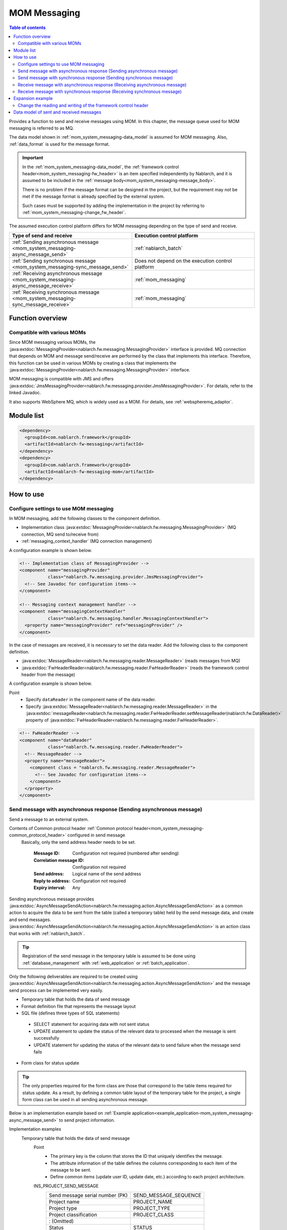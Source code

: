 .. _mom_system_messaging:

MOM Messaging
==================================================

.. contents:: Table of contents
  :depth: 3
  :local:

Provides a function to send and receive messages using MOM.
In this chapter, the message queue used for MOM messaging is referred to as MQ.

The data model shown in :ref:`mom_system_messaging-data_model` is assumed for MOM messaging.
Also, :ref:`data_format` is used for the message format.

.. important::
 In the :ref:`mom_system_messaging-data_model`,
 the :ref:`framework control header<mom_system_messaging-fw_header>` is an item specified independently by Nablarch,
 and it is assumed to be included in the :ref:`message body<mom_system_messaging-message_body>`.

 There is no problem if the message format can be designed in the project,
 but the requirement may not be met
 if the message format is already specified by the external system.

 Such cases must be supported by adding the implementation in the project
 by referring to :ref:`mom_system_messaging-change_fw_header`.

The assumed execution control platform differs for MOM messaging depending on the type of send and receive.

.. list-table::
   :header-rows: 1
   :class: white-space-normal
   :widths: 50, 50

   * - Type of send and receive
     - Execution control platform
   * - :ref:`Sending asynchronous message <mom_system_messaging-async_message_send>`
     - :ref:`nablarch_batch`
   * - :ref:`Sending synchronous message <mom_system_messaging-sync_message_send>`
     - Does not depend on the execution control platform
   * - :ref:`Receiving asynchronous message <mom_system_messaging-async_message_receive>`
     - :ref:`mom_messaging`
   * - :ref:`Receiving synchronous message <mom_system_messaging-sync_message_receive>`
     - :ref:`mom_messaging`

Function overview
--------------------------

Compatible with various MOMs
~~~~~~~~~~~~~~~~~~~~~~~~~~~~~~~~~~~~~~~~~~~~~~~~~~~~~~~~~~~~~~~~~~~~
Since MOM messaging various MOMs,
the :java:extdoc:`MessagingProvider<nablarch.fw.messaging.MessagingProvider>` interface is provided.
MQ connection that depends on MOM and message send/receive are performed by the class that implements this interface.
Therefore, this function can be used in various MOMs
by creating a class that implements the :java:extdoc:`MessagingProvider<nablarch.fw.messaging.MessagingProvider>` interface.

MOM messaging is compatible with JMS
and offers :java:extdoc:`JmsMessagingProvider<nablarch.fw.messaging.provider.JmsMessagingProvider>`.
For details, refer to the linked Javadoc.

It also supports WebSphere MQ,
which is widely used as a MOM. For details, see :ref:`webspheremq_adaptor`.

Module list
--------------------------------------------------
.. code-block:: xml

  <dependency>
    <groupId>com.nablarch.framework</groupId>
    <artifactId>nablarch-fw-messaging</artifactId>
  </dependency>
  <dependency>
    <groupId>com.nablarch.framework</groupId>
    <artifactId>nablarch-fw-messaging-mom</artifactId>
  </dependency>

How to use
---------------------------

.. _mom_system_messaging-settings:

Configure settings to use MOM messaging
~~~~~~~~~~~~~~~~~~~~~~~~~~~~~~~~~~~~~~~~~~~~~~~~~~
In MOM messaging, add the following classes to the component definition.

* Implementation class :java:extdoc:`MessagingProvider<nablarch.fw.messaging.MessagingProvider>` (MQ connection, MQ send to/receive from)
* :ref:`messaging_context_handler` (MQ connection management)

A configuration example is shown below.

.. code-block:: xml

 <!-- Implementation class of MessagingProvider -->
 <component name="messagingProvider"
            class="nablarch.fw.messaging.provider.JmsMessagingProvider">
   <!-- See Javadoc for configuration items-->
 </component>

 <!-- Messaging context management handler -->
 <component name="messagingContextHandler"
            class="nablarch.fw.messaging.handler.MessagingContextHandler">
   <property name="messagingProvider" ref="messagingProvider" />
 </component>

In the case of messages are received, it is necessary to set the data reader.
Add the following class to the component definition.

* :java:extdoc:`MessageReader<nablarch.fw.messaging.reader.MessageReader>` (reads messages from MQ)
* :java:extdoc:`FwHeaderReader<nablarch.fw.messaging.reader.FwHeaderReader>` (reads the framework control header from the message)

A configuration example is shown below.

Point
  * Specify ``dataReader`` in the component name of the data reader.
  * Specify :java:extdoc:`MessageReader<nablarch.fw.messaging.reader.MessageReader>`
    in the :java:extdoc:`messageReader<nablarch.fw.messaging.reader.FwHeaderReader.setMessageReader(nablarch.fw.DataReader)>`
    property
    of :java:extdoc:`FwHeaderReader<nablarch.fw.messaging.reader.FwHeaderReader>`.

.. code-block:: xml

 <!-- FwHeaderReader -->
 <component name="dataReader"
            class="nablarch.fw.messaging.reader.FwHeaderReader">
   <!-- MessageReader -->
   <property name="messageReader">
     <component class = "nablarch.fw.messaging.reader.MessageReader">
       <!-- See Javadoc for configuration items-->
     </component>
   </property>
 </component>

.. _mom_system_messaging-async_message_send:

Send message with asynchronous response (Sending asynchronous message)
~~~~~~~~~~~~~~~~~~~~~~~~~~~~~~~~~~~~~~~~~~~~~~~~~~~~~~~~~~~~~~~~~~~~~~~~~~~~~~~~~~~~~~~
Send a message to an external system.

.. image:: ../images/system_messaging/mom_system_messaging-async_message_send.png
  :scale: 80

Contents of Common protocol header :ref:`Common protocol header<mom_system_messaging-common_protocol_header>` configured in send message
 Basically, only the send address header needs to be set.

  :Message ID: Configuration not required (numbered after sending)
  :Correlation message ID: Configuration not required
  :Send address: Logical name of the send address
  :Reply to address: Configuration not required
  :Expiry interval: Any

Sending asynchronous message provides
:java:extdoc:`AsyncMessageSendAction<nablarch.fw.messaging.action.AsyncMessageSendAction>`
as a common action to acquire the data to be sent from the table (called a temporary table) held by the send message data,
and create and send messages.
:java:extdoc:`AsyncMessageSendAction<nablarch.fw.messaging.action.AsyncMessageSendAction>` is an action class
that works with :ref:`nablarch_batch`.

.. tip::
 Registration of the send message in the temporary table is assumed to be done
 using :ref:`database_management` with :ref:`web_application` or :ref:`batch_application`.

Only the following deliverables are required to be created using
:java:extdoc:`AsyncMessageSendAction<nablarch.fw.messaging.action.AsyncMessageSendAction>`
and the message send process can be implemented very easily.

* Temporary table that holds the data of send message
* Format definition file that represents the message layout
* SQL file (defines three types of SQL statements)

 * SELECT statement for acquiring data with not sent status
 * UPDATE statement to update the status of the relevant data to processed when the message is sent successfully
 * UPDATE statement for updating the status of the relevant data to send failure when the message send fails

* Form class for status update

.. tip::
 The only properties required for the form class are those that correspond to the table items required for status update.
 As a result, by defining a common table layout of the temporary table for the project,
 a single form class can be used in all sending asynchronous message.

Below is an implementation example based on
:ref:`Example application<example_application-mom_system_messaging-async_message_send>` to send project information.

Implementation examples
 \

 Temporary table that holds the data of send message
  Point
   * The primary key is the column that stores the ID that uniquely identifies the message.
   * The attribute information of the table defines the columns corresponding to each item of the message to be sent.
   * Define common items (update user ID, update date, etc.) according to each project architecture.

  INS_PROJECT_SEND_MESSAGE
   ================================ ======================
   Send message serial number (PK)  SEND_MESSAGE_SEQUENCE
   Project name                     PROJECT_NAME
   Project type                     PROJECT_TYPE
   Project classification           PROJECT_CLASS
       : (Omitted)
   Status                           STATUS
   Update user ID                   UPDATED_USER_ID
   Update date and time             UPDATED_DATE
   ================================ ======================

 Format definition file
  Point
   * The file name is ``<Request ID of send message>_SEND.fmt``.

  ProjectInsertMessage_SEND.fmt
   .. code-block:: bash

    file-type:        "Fixed" # Fixed-length
    text-encoding:    "MS932" # Character encoding of string type field
    record-length:    2120    # Length of each record

    [userData]
    Item definition omitted

 SQL file
  Point
   * The file name is ``<Request ID of send message>.sql``.
   * SQL_ID is as follows.

    * ``SELECT_SEND_DATA``: SELECT statement for acquiring data with not sent status
    * ``UPDATE_NORMAL_END``: UPDATE statement to update the status to processed
    * ``UPDATE_ABNORMAL_END``: UPDATE statement to update the status to send failure

  ProjectInsertMessage.sql
   .. code-block:: bash

    SELECT_SEND_DATA =
    SELECT
        Omitted
    FROM
        INS_PROJECT_SEND_MESSAGE
    WHERE
        STATUS = '0'
    ORDER BY
        SEND_MESSAGE_SEQUENCE

    UPDATE_NORMAL_END =
    UPDATE
        INS_PROJECT_SEND_MESSAGE
    SET
        STATUS = '1',
        UPDATED_USER_ID = :updatedUserId,
        UPDATED_DATE = :updatedDate
    WHERE
        SEND_MESSAGE_SEQUENCE = :sendMessageSequence

    UPDATE_ABNORMAL_END =
    UPDATE
        INS_PROJECT_SEND_MESSAGE
    SET
        STATUS = '9',
        UPDATED_USER_ID = :updatedUserId,
        UPDATED_DATE = :updatedDate
    WHERE
        SEND_MESSAGE_SEQUENCE = :sendMessageSequence

 Form class for status update
  Point
   * Since this form class is for status update only,
     all the attributes of the temporary table are not required to be retained as properties.

  SendMessagingForm.java
   .. code-block:: java

    public class SendMessagingForm {

        /** Send message serial number */
        private String sendMessageSequence;

        /** Update user ID */
        @UserId
        private String updatedUserId;

        /** Update date and time */
        @CurrentDateTime
        private java.sql.Timestamp updatedDate;

        // Constructor and accessor are omitted
    }

 Configuration of AsyncMessageSendAction
  Point
   * When :java:extdoc:`AsyncMessageSendAction<nablarch.fw.messaging.action.AsyncMessageSendAction>` is used,
     configuration of queue name of send destination and storage directory of format definition file are required.
     Configured by adding
     :java:extdoc:`AsyncMessageSendActionSettings<nablarch.fw.messaging.action.AsyncMessageSendActionSettings>`
     to the component definition.
     For the configuration items, refer to the Javadoc link.

  messaging-async-send-component-configuration.xml
   .. code-block:: xml

    <component name="asyncMessageSendActionSettings"
               class="nablarch.fw.messaging.action.AsyncMessageSendActionSettings">
      <property name="formatDir" value="format" />
      <property name="headerFormatName" value="header" />
      <property name="queueName" value="TEST.REQUEST" />
      <property name="sqlFilePackage" value="com.nablarch.example.sql" />
      <property name="formClassName"
                value="com.nablarch.example.form.SendMessagingForm" />
      <property name="headerItemList">
        <list>
          <value>sendMessageSequence</value>
        </list>
      </property>
    </component>

 Applying AsyncMessageSendAction
  Point
   * To make :java:extdoc:`AsyncMessageSendAction<nablarch.fw.messaging.action.AsyncMessageSendAction>`
     work with :ref:`nablarch_batch`,
     specify :java:extdoc:`AsyncMessageSendAction<nablarch.fw.messaging.action.AsyncMessageSendAction>` in the component definition
     of :ref:`request_path_java_package_mapping`.

  messaging-async-send-component-configuration.xml
   .. code-block:: xml

    <component class="nablarch.fw.handler.RequestPathJavaPackageMapping">
      <property name="basePackage"
                value="com.nablarch.example.action.ExampleAsyncMessageSendAction" />
      <property name="immediate" value="false" />
    </component>

.. _mom_system_messaging-sync_message_send:

Send message with synchronous response (Sending synchronous message)
~~~~~~~~~~~~~~~~~~~~~~~~~~~~~~~~~~~~~~~~~~~~~~~~~~~~~~~~~~~~~~~~~~~~~~~~~~~~~~~~~~~~~~~
Send a message to an external system and wait for the reply. Block until a response message is received or the wait timeout expires.

.. image:: ../images/system_messaging/mom_system_messaging-sync_message_send.png
  :scale: 80

Since a response message is received unlike :ref:`mom_system_messaging-async_message_send`,
it can be guaranteed to some extent that the process worked correctly at the destination.
However, if a response is not received within the specified time due to some problem and a timeout occurs, it is necessary to perform error processing (for example, message retry or failure notification).

Contents of :ref:`Common protocol header<mom_system_messaging-common_protocol_header>` configured in send message
 In addition to the send address header, it is necessary to set the reply to address header, which is the send address for the response.

  :Message ID: Configuration not required (numbered after sending)
  :Correlation message ID: Configuration not required
  :Send address: Logical name of the send address
  :Reply to address: Logical name of reply to address
  :Expiry interval: Any

Content of :ref:`Common protocol header<mom_system_messaging-common_protocol_header>` of response message created by the external system
 After the send process is completed, the application waits until a message with the same correlation message ID
 as that of the send message is received at the reply to address. Therefore, the external system must configure the correlation message ID in the response message.

  :Message ID: Configuration not required (numbered after sending)
  :Correlation message ID: Value of message ID header of send message
  :Send address: Reply to address header of send message
  :Reply to address: Configuration not required
  :Expiry interval: Any

Sending synchronous message provides
:java:extdoc:`MessageSender<nablarch.fw.messaging.MessageSender>` as a utility class that wraps routine processing.
Only the following deliverables are required to be created using
:java:extdoc:`MessageSender<nablarch.fw.messaging.MessageSender>`
and the send synchronous response message can be created very easily.

* Format definition file used to send and receive
* Send/receive process with :java:extdoc:`MessageSender<nablarch.fw.messaging.MessageSender>`

The following is an implementation example of sending project information
by batch action from the data stored in the table based on
:ref:`Example application<example_application-mom_system_messaging-sync_message_send>`.
Since the section to read data from the table is not related to sending of messages, the implementation example is omitted.

Implementation examples
 \

 Format definition file used to send and receive
  Point
   * The file name is as follows.

    * To send: ``<Message request ID>_SEND.fmt``
    * To receive: ``<Message request ID>_RECEIVE.fmt``

   * The record type name is fixed to ``data``.

  ProjectInsertMessage_SEND.fmt
   .. code-block:: bash

    file-type:        "Fixed" # Fixed-length
    text-encoding:    "MS932" # Character encoding of string type field
    record-length:    2120    # Length of each record
    record-separator: "\r\n"  # Carriage return and Line feed

    [data]
    Item definition omitted

  ProjectInsertMessage_RECEIVE.fmt
   .. code-block:: bash

    file-type:        "Fixed" # Fixed-length
    text-encoding:    "MS932" # Character encoding of string type field
    record-length:    130     # Length of each record
    record-separator: "\r\n"  # Carriage return and Line feed

    [data]
    Item definition omitted

 Send/receive process using MessageSender
  Point
   * Create the request message with :java:extdoc:`SyncMessage<nablarch.fw.messaging.SyncMessage>`.
   * To send a message,
     use
     :java:extdoc:`MessageSender#sendSync<nablarch.fw.messaging.MessageSender.sendSync(nablarch.fw.messaging.SyncMessage)>`.
     For How to Use, refer to the linked Javadoc.

  SendProjectInsertMessageAction.java
   .. code-block:: java

        public Result handle(SqlRow inputData, ExecutionContext ctx) {

            // Business process using input data is omitted

            SyncMessage responseMessage = null;
            try {
                responseMessage = MessageSender.sendSync(
                    new SyncMessage("ProjectInsertMessage").addDataRecord(inputData));
            } catch (MessagingException e) {
                // Send error
                throw new TransactionAbnormalEnd(100, e, "error.sendServer.fail");
            }

            Map<String, Object> responseDataRecord = responseMessage.getDataRecord();

            // Business process using response data is omitted

            return new Success();
        }

 Configuration of MessageSender
  Point
     * When :java:extdoc:`MessageSender<nablarch.fw.messaging.MessageSender>` is used,
       configuration of queue name of send and receive destination and storage directory of format definition file are required.
       Configured by :ref:`repository-environment_configuration`.
       For configuration items,
       see
       :java:extdoc:`MessageSenderSettings<nablarch.fw.messaging.MessageSenderSettings.MessageSenderSettings(java.lang.String)>`.
     * :java:extdoc:`MessageSender<nablarch.fw.messaging.MessageSender>` delegates the conversion process to
       :java:extdoc:`SyncMessageConvertor<nablarch.fw.messaging.SyncMessageConvertor>` so the conversion process of sent and received messages can be changed,
       and this class reads and writes the framework control headers.
       Define :java:extdoc:`SyncMessageConvertor<nablarch.fw.messaging.SyncMessageConvertor>` in the component definition file.

  messaging.properties
   .. code-block:: properties

    messageSender.DEFAULT.messagingProviderName=defaultMessagingProvider
    messageSender.DEFAULT.destination=TEST.REQUEST
    messageSender.DEFAULT.replyTo=TEST.RESPONSE
    messageSender.DEFAULT.retryCount=10
    messageSender.DEFAULT.formatDir=format
    messageSender.DEFAULT.headerFormatName=HEADER
    messageSender.DEFAULT.messageConvertorName=defaultSyncMessageConvertor

  component definition file
   .. code-block:: xml

    <!-- Load MessageSender settings -->
    <config-file file="messaging/messaging.properties"/>
    <!-- Message conversion component -->
    <component name="defaultSyncMessageConvertor" class="nablarch.fw.messaging.SyncMessageConvertor" />

.. _mom_system_messaging-async_message_receive:

Receive message with asynchronous response (Receiving asynchronous message)
~~~~~~~~~~~~~~~~~~~~~~~~~~~~~~~~~~~~~~~~~~~~~~~~~~~~~~~~~~~~~~~~~~~~~~~~~~~~~~~~~~~~~~~
Receive a message that is sent to a specific destination. Block until a message is received or the wait timeout expires.

.. image:: ../images/system_messaging/mom_system_messaging-async_message_receive.png
  :scale: 80

Content of common protocol header :ref:`Common protocol header<mom_system_messaging-common_protocol_header>` of received message created by the external system
  :Message ID: Configuration not required (numbered after sending)
  :Correlation message ID: Configuration not required
  :Send address: Logical name of the address
  :Reply to address: Configuration not required
  :Expiry interval: Any

Receiving asynchronous message provides
:java:extdoc:`AsyncMessageReceiveAction<nablarch.fw.messaging.action.AsyncMessageReceiveAction>`
as a common action to save the received message in the temporary table (message receive table).
:java:extdoc:`AsyncMessageReceiveAction<nablarch.fw.messaging.action.AsyncMessageReceiveAction>`
is an action class that works with :ref:`mom_messaging`.

.. tip::
 Assumption is that the data stored in the temporary table will be imported to this table in the system
 using the :ref:`batch_application`.

Only the following deliverables are required to be created using :java:extdoc:`AsyncMessageReceiveAction<nablarch.fw.messaging.action.AsyncMessageReceiveAction>`
and the messages can be saved in the table very easily.

* Temporary table to register the messages
* Format definition file that represents the message layout
* INSERT statement (SQL file) for registering a message
* Form class used to register a message

Below is an implementation example based on
:ref:`Example application<example_application-mom_system_messaging-async_message_receive>` to receive project information.

Implementation examples
 \

 Temporary table to register the messages
  Point
   * Received messages are saved in a dedicated temporary table for each message type.
   * The primary key is the column that stores the ID that uniquely identifies the message.
     The value to be stored in this column is numbered by the framework using :ref:`generator`.
   * The attribute information of the table defines the columns corresponding to each item of the message to be received.
   * Define common items (registration user ID, registration date and time, etc.) according to each project architecture.

  INS_PROJECT_RECEIVE_MESSAGE
   ===================================== ======================
   Receive message serial number (PK)    RECEIVED_MESSAGE_SEQUENCE
   Project name                          PROJECT_NAME
   Project type                          PROJECT_TYPE
   Project classification                PROJECT_CLASS
       : (Omitted)
   Status                                STATUS
   Registered user ID                    INSERT_USER_ID
   Registration date and time            INSERT_DATE
   ===================================== ======================

 Format definition file
  Point
   * The file name is ``<Request ID of received message>_RECEIVE.fmt``.

  ProjectInsertMessage_RECEIVE.fmt
   .. code-block:: bash

    file-type:        "Fixed" # Fixed-length
    text-encoding:    "MS932" # Character encoding of string type field
    record-length:    2120    # Length of each record

    [userData]
    Item definition omitted

 SQL file
  Point
   * The file name is ``<Request ID of received message>.sql``.
   * SQL_ID is ``INSERT_MESSAGE``.

  ProjectInsertMessage.sql
   .. code-block:: bash

    INSERT_MESSAGE =
    INSERT INTO INS_PROJECT_RECEIVE_MESSAGE (
        RECEIVED_MESSAGE_SEQUENCE,
        PROJECT_NAME,
        PROJECT_TYPE,
        PROJECT_CLASS,
        Below omitted

 Form class used to register a message
  Point
   * The file name is ``<Request ID of received message>Form``.
   * Define a constructor with two arguments: :java:extdoc:`String<java.lang.String>`, :java:extdoc:`RequestMessage<nablarch.fw.messaging.RequestMessage>`.
     The meaning of each parameter is as follows.

     * :java:extdoc:`String<java.lang.String>` -> Received message serial number
     * :java:extdoc:`RequestMessage<nablarch.fw.messaging.RequestMessage>` -> Received message

  ProjectInsertMessageForm.java
   .. code-block:: java

    public class ProjectInsertMessageForm {

        /** Received message serial number */
        private String receivedMessageSequence;

        /** Project name */
        private String projectName;

        // Other fields are omitted

        public ProjectInsertMessageForm(
                String receivedMessageSequence, RequestMessage message) {
            this.receivedMessageSequence = receivedMessageSequence;

            DataRecord data = message.getRecordOf("userData");

            projectName = data.getString("projectName");

            // Subsequent process is omitted
        }

        // Accessor is omitted
    }

 Configuration of AsyncMessageReceiveAction
  Point
   * When :java:extdoc:`AsyncMessageReceiveAction<nablarch.fw.messaging.action.AsyncMessageReceiveAction>`
     is used, configuration of format definition file and SQL file location, etc. are required.
     Configured by adding
     :java:extdoc:`AsyncMessageReceiveActionSettings<nablarch.fw.messaging.action.AsyncMessageReceiveActionSettings>`
     to the component definition.
     For the configuration items, refer to the Javadoc link.

  messaging-async-receive-component-configuration.xml
   .. code-block:: xml

    <component name="asyncMessageReceiveActionSettings"
               class="nablarch.fw.messaging.action.AsyncMessageReceiveActionSettings">
      <property name="formClassPackage" value="com.nablarch.example.form" />
      <property name="receivedSequenceFormatter">
        <component class="nablarch.common.idgenerator.formatter.LpadFormatter">
          <property name="length" value="10" />
          <property name="paddingChar" value="0" />
        </component>
      </property>
      <property name="receivedSequenceGenerator" ref="idGenerator" />
      <property name="targetGenerateId" value="9991" />
      <property name="sqlFilePackage" value="com.nablarch.example.sql" />
    </component>

 Applying AsyncMessageReceiveAction
  Point
   * To make :java:extdoc:`AsyncMessageReceiveAction<nablarch.fw.messaging.action.AsyncMessageReceiveAction>`
     work with :ref:`mom_messaging`,
     specify :java:extdoc:`AsyncMessageReceiveAction<nablarch.fw.messaging.action.AsyncMessageReceiveAction>` in the component definition
     of :ref:`request_path_java_package_mapping`.

  messaging-async-receive-component-configuration.xml
   .. code-block:: xml

    <component class="nablarch.fw.handler.RequestPathJavaPackageMapping">
      <property name="basePackage"
                value="nablarch.fw.messaging.action.AsyncMessageReceiveAction" />
      <property name="immediate" value="false" />
    </component>

.. _mom_system_messaging-sync_message_receive:

Receive message with synchronous response (Receiving synchronous message)
~~~~~~~~~~~~~~~~~~~~~~~~~~~~~~~~~~~~~~~~~~~~~~~~~~~~~~~~~~~~~~~~~~~~~~~~~~~~~~~~~~~~~~~
It receives a message sent to a specific destination from a communication destination, and sends a response message to the reply to address configured in the message.
At this time, the value of the message ID header of the received message is configured in the correlation message ID header of the response message.

.. image:: ../images/system_messaging/mom_system_messaging-sync_message_receive.png
  :scale: 80

Contents of :ref:`Common protocol header<mom_system_messaging-common_protocol_header>` configured in send message

  :Message ID: Configuration not required (numbered after sending)
  :Correlation message ID: Value of message ID header of received message
  :Send address: Value of the reply to address header of received message
  :Reply to address: Configuration not required
  :Expiry interval: Any

Receiving synchronous message provides :java:extdoc:`MessagingAction<nablarch.fw.messaging.action.MessagingAction>` as a template class
that performs routine processing.
:java:extdoc:`MessagingAction<nablarch.fw.messaging.action.MessagingAction>` is an action class
that works with :ref:`mom_messaging`.

Only the following deliverables are required to be created by using
:java:extdoc:`MessagingAction<nablarch.fw.messaging.action.MessagingAction>`.

* Format definition file that represents the message layout
* Process when a message is received and when an error occurs (action class)

Below is an implementation example based on :ref:`Example application<example_application-mom_system_messaging-sync_message_receive>`
to receive project information.

Implementation examples
 \

 Format definition file
  Point
   * The file name is as follows.

    * To receive: ``<Message request ID>_RECEIVE.fmt``
    * To send: ``<Message request ID>_SEND.fmt``

  ProjectInsertMessage_RECEIVE.fmt
   .. code-block:: bash

    file-type:        "Fixed" # Fixed-length
    text-encoding:    "MS932" # Character encoding of string type field
    record-length:    2120    # Length of each record
    record-separator: "\r\n"  # Carriage return and Line feed

    [data]
    Item definition omitted

  ProjectInsertMessage_SEND.fmt
   .. code-block:: bash

    file-type:        "Fixed" # Fixed-length
    text-encoding:    "MS932" # Character encoding of string type field
    record-length:    130     # Length of each record
    record-separator: "\r\n"  # Carriage return and Line feed

    [data]
    Item definition omitted

 Process when a message is received and when an error occurs (action class)
  Point
   * Inherit :java:extdoc:`MessagingAction<nablarch.fw.messaging.action.MessagingAction>`
     and override the following method.

      * :java:extdoc:`MessagingAction#onReceive<nablarch.fw.messaging.action.MessagingAction.onReceive(nablarch.fw.messaging.RequestMessage-nablarch.fw.ExecutionContext)>`
      * :java:extdoc:`MessagingAction#onError<nablarch.fw.messaging.action.MessagingAction.onError(java.lang.Throwable-nablarch.fw.messaging.RequestMessage-nablarch.fw.ExecutionContext)>`

   * Create the response message with :java:extdoc:`RequestMessage#reply<nablarch.fw.messaging.RequestMessage.reply()>`.
   * To retain the contents of request/response message, create a form class corresponding to each.

  ProjectInsertMessageAction.java
   .. code-block:: java

    public class ProjectInsertMessageAction extends MessagingAction {

        @Override
        protected ResponseMessage onReceive(
                RequestMessage request, ExecutionContext context) {
             ProjectInsertMessageForm projectInsertMessageForm
                = BeanUtil.createAndCopy(
                    ProjectInsertMessageForm.class, request.getParamMap());

            // Perform the validation process.ApplicationException is thrown when an error is detected.
            ValidatorUtil.validate(projectInsertMessageForm);

            ProjectTemp projectTemp
                = BeanUtil.createAndCopy(
                    ProjectTemp.class, projectInsertMessageForm);

            // Data configuration is omitted

            UniversalDao.insert(projectTemp);

            // Returns response data
            ProjectInsertMessageResponseForm resForm = new ProjectInsertMessageResponseForm("success", "");
            return request.reply().addRecord(resForm);
        }

        @Override
        protected ResponseMessage onError(
                Throwable e, RequestMessage request, ExecutionContext context) {

            if (e instanceof InvalidDataFormatException) {
                //Invalid request message data record section layout
                resForm = new ProjectInsertMessageResponseForm("fatal", "invalid layout.");
            } else if (e instanceof ApplicationException) {
                //Request message data record section item validation error
                resForm = new ProjectInsertMessageResponseForm("error.validation", "");
            } else {
                resForm = new ProjectInsertMessageResponseForm("fatal", "unexpected exception.");
            }
            return request.reply().addRecord(resForm);
        }
    }

Expansion example
--------------------------------------------------

.. _mom_system_messaging-change_fw_header:

Change the reading and writing of the framework control header
~~~~~~~~~~~~~~~~~~~~~~~~~~~~~~~~~~~~~~~~~~~~~~~~~~~~~~~~~~~~~~~~~~~~~~~~~~~
In some cases, reading and writing of the framework control header may require to be changed
when the message format is already defined in the external system.
To support this, add the implementation in the project.
The following shows the support method for each type of send and receive.

For sending asynchronous message
 Since writing of the framework control header is performed by the following method,
 support is provided by overriding the following method.

 * :java:extdoc:`AsyncMessageSendAction#createHeaderRecordFormatter<nablarch.fw.messaging.action.AsyncMessageSendAction.createHeaderRecordFormatter()>`
 * :java:extdoc:`AsyncMessageSendAction#createHeaderRecord<nablarch.fw.messaging.action.AsyncMessageSendAction.createHeaderRecord(nablarch.core.db.statement.SqlRow)>`

For sending synchronous message
 :java:extdoc:`MessageSender<nablarch.fw.messaging.MessageSender>` delegates the conversion process to
 :java:extdoc:`SyncMessageConvertor<nablarch.fw.messaging.SyncMessageConvertor>` so the conversion process of sent and received messages can be changed,
 and this class reads and writes the framework control headers.

 Therefore, create a class that inherits :java:extdoc:`SyncMessageConvertor<nablarch.fw.messaging.SyncMessageConvertor>`,
 and specify in the configuration of :java:extdoc:`MessageSender<nablarch.fw.messaging.MessageSender>`.
 See :java:extdoc:`MessageSenderSettings<nablarch.fw.messaging.MessageSenderSettings>`
 for the configuration of :java:extdoc:`MessageSender<nablarch.fw.messaging.MessageSender>`.

.. _mom_system_messaging-change_fw_header_async_receive:

For receiving asynchronous message
 The framework control header is read by a class
 that implements the :java:extdoc:`FwHeaderDefinition<nablarch.fw.messaging.FwHeaderDefinition>` interface
 configured in :java:extdoc:`FwHeaderReader<nablarch.fw.messaging.reader.FwHeaderReader>`.
 :java:extdoc:`StandardFwHeaderDefinition<nablarch.fw.messaging.StandardFwHeaderDefinition>` is used by default.

 Therefore, referring to :java:extdoc:`StandardFwHeaderDefinition<nablarch.fw.messaging.StandardFwHeaderDefinition>`,
 a class that implements the :java:extdoc:`FwHeaderDefinition<nablarch.fw.messaging.FwHeaderDefinition>` interface can be created in the project
 and specified as the
 :java:extdoc:`FwHeaderReader#fwHeaderDefinition<nablarch.fw.messaging.reader.FwHeaderReader.setFwHeaderDefinition(nablarch.fw.messaging.FwHeaderDefinition)>`
 property in the component definition.

For receiving synchronous message
 Reading the framework control header is the same as
 :ref:`receiving asynchronous message <mom_system_messaging-change_fw_header_async_receive>`.

 Even when writing framework control header,
 creating the class with the implementation of :java:extdoc:`FwHeaderDefinition<nablarch.fw.messaging.FwHeaderDefinition>` interface is the same,
 but the class created with component definition can be specified in the
 :java:extdoc:`fwHeaderDefinition<nablarch.fw.messaging.handler.MessageReplyHandler.setFwHeaderDefinition(nablarch.fw.messaging.FwHeaderDefinition)>`
 property of :ref:`message_reply_handler`.

.. _mom_system_messaging-data_model:

Data model of sent and received messages
--------------------------------------------------
In MOM messaging, the contents of sent and received messages are expressed with the following data model.

.. image:: ../images/system_messaging/mom_system_messaging-data_model.png
  :scale: 80

.. _mom_system_messaging-protocol_header:

Protocol header
 This header area mainly stores information used in message send and receive process of MOM.
 The protocol header can be accessed with the Map interface.

.. _mom_system_messaging-common_protocol_header:

Common protocol header
 The following headers among the protocol headers used by the framework can be accessed with a specific key name.
 The key name is shown in parentheses.

 Message ID (MessageId)
  String assigned by MOM for each message

  :Sending: Value assigned by MOM
  :Receiving: The value issued by the sender MOM

 Correlation message ID (CorrelationId)
  Message ID of the message to which the message is related

  :Response message: Message ID of request message
  :Resend request: Message ID of request message requesting the resend of response

 Send address (Destination)
  Logical name that represents the send address of the message

  :Sending: Logical name of the send queue
  :Receiving: Logical name of the receive queue

 Reply to address (ReplyTo)
  Logical name that represents the address used when sending a response to this message

  :Sending: Logical name of the receive response queue for synchronous responses.
            Configuration not required if no response is required
  :Receiving: Logical name of the reply to address queue for synchronous responses.
                    Usually not configured if no response is required

 Expiry interval (TimeToLive)
  Expiry interval (msec) of message starting from the send process start point

  :Sending: Expiry interval of sent message
  :Receiving: Not set

 .. tip::
  Headers other than the common protocol header can be defined arbitrarily in each messaging provider.
  Such headers are called **individual protocol headers**.
  For example, in the case of JMS messaging provider, all JMS headers, JMS extension headers and optional attributes are handled as individual protocol headers.

.. _mom_system_messaging-message_body:

Message body
 The data area of the message excluding the protocol header is called the message body.
 As a general rule, :java:extdoc:`MessagingProvider<nablarch.fw.messaging.MessagingProvider>`,
 which depends on MON, uses only the protocol header area.
 The other data areas are handled as unanalyzed simple binary data.

 The message body is analyzed by :ref:`data_format`.
 This enables reading and writing the content of the message in Map format with the field name as a key.

.. _mom_system_messaging-fw_header:

Framework control header
 Many of the functions provided by this framework are designed on the assumption that specific control items are defined in the message.
 Such control items are called ``framework control headers``.

 The correspondence between the framework control header and the handler using it are as follows.

 Request ID
  ID to identify the business process that should be executed by the application that received this message.

  Main handlers that use this header:

  | :ref:`request_path_java_package_mapping`
  | :ref:`message_resend_handler`
  | :ref:`permission_check_handler`
  | :ref:`ServiceAvailabilityCheckHandler`

 User ID
  A character string that indicates the execution permission of this message

  Main handlers that use this header:

  | :ref:`permission_check_handler`

 Resend request flag
  Flag set when sending a resend request message

  Main handlers that use this header:

  | :ref:`message_resend_handler`

 Status code
  Code value that represents the processing result for the request message

  Main handlers that use this header:

  | :ref:`message_reply_handler`

 The framework control header must be defined with the following field names
 in the first data record of the message body by default.

  :Request ID: requestId
  :User ID: userId
  :Resend request flag: resendFlag
  :Status code: statusCode

 The following is an example of a standard framework control header definition.

 .. code-block:: bash

  #===================================================================
  # Framework control header part (50 bytes)
  #===================================================================
  [NablarchHeader]
  1   requestId   X(10)       # Request ID
  11  userId      X(10)       # User ID
  21  resendFlag  X(1)  "0"   # Resend request flag (0: Initial send 1: Resend request)
  22  statusCode  X(4)  "200" # Status code
  26 ?filler      X(25)       # Reserve area
  #====================================================================

 When items other than the framework control header are included in the format definition,
 the items can be accessed as optional header items of framework control header
 and used for the purpose of simple expansion of the framework control header for each project.

 It is highly recommended to provide a reserve area to add headers
 that are required to manage optional items and framework functions that may be added in the future.
